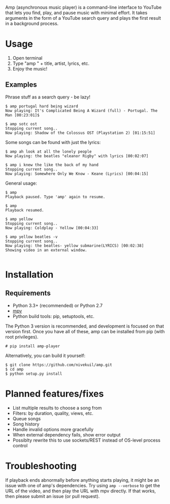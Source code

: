 Amp (asynchronous music player) is a command-line interface to YouTube that lets you find, play, and pause music with minimal effort.  It takes arguments in the form of a YouTube search query and plays the first result in a background process.

* Usage
1. Open terminal
2. Type "amp " + title, artist, lyrics, etc.
3. Enjoy the music!
** Examples
Phrase stuff as a search query - be lazy!
#+BEGIN_EXAMPLE
$ amp portugal hard being wizard
Now playing: It's Complicated Being A Wizard (full) - Portugal. The Man [00:23:01]$

$ amp sotc ost
Stopping current song..
Now playing: Shadow of the Colossus OST (Playstation 2) [01:15:51]
#+END_EXAMPLE

Some songs can be found with just the lyrics:
#+BEGIN_EXAMPLE
$ amp ah look at all the lonely people
Now playing: the beatles "eleanor Rigby" with lyrics [00:02:07]

$ amp i knew the like the back of my hand
Stopping current song..
Now playing: Somewhere Only We Know - Keane (Lyrics) [00:04:15]
#+END_EXAMPLE

General usage:
#+BEGIN_EXAMPLE
$ amp
Playback paused. Type 'amp' again to resume.

$ amp
Playback resumed.

$ amp yellow
Stopping current song..
Now playing: Coldplay - Yellow [00:04:33]

$ amp yellow beatles -v
Stopping current song..
Now playing: the beatles- yellow submarine(LYRICS) [00:02:38]
Showing video in an external window.

#+END_EXAMPLE

* Installation
** Requirements
- Python 3.3+ (recommended) or Python 2.7
- [[https://mpv.io/installation/][mpv]]
- Python build tools: pip, setuptools, etc.

The Python 3 version is recommended, and development is focused on that version first.  Once you have all of these, amp can be installed from pip (with root privileges).
#+BEGIN_EXAMPLE
# pip install amp-player
#+END_EXAMPLE

Alternatively, you can build it yourself:
#+BEGIN_EXAMPLE
$ git clone https://github.com/nivekuil/amp.git
$ cd amp
$ python setup.py install
#+END_EXAMPLE

* Planned features/fixes
- List multiple results to choose a song from
- Filters: by duration, quality, views, etc.
- Queue songs
- Song history
- Handle invalid options more gracefully
- When external dependency fails, show error output
- Possiblty rewrite this to use sockets/REST instead of OS-level process control

* Troubleshooting
If playback ends abnormally before anything starts playing, it might be an issue with one of amp's dependencies.  Try using =amp --verbose= to get the URL of the video, and then play the URL with mpv directly.  If that works, then please submit an issue (or pull request).
